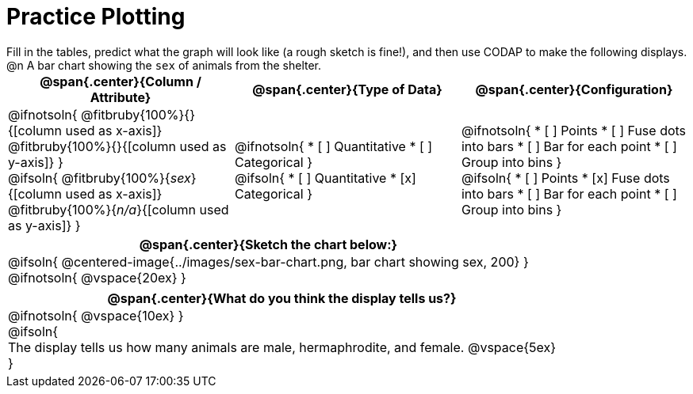 = Practice Plotting

++++
<style>
td, th, .center { padding: 0 !important; vertical-align: middle; }
p { margin: 0 !important; }
.checklist li { margin: 0; padding: 0; }
</style>
++++

Fill in the tables, predict what the graph will look like (a rough sketch is fine!), and then use CODAP to make the following displays.

@n A bar chart showing the `sex` of animals from the shelter.
[cols="1a,1a,1a", options="header"]
|===
|@span{.center}{*Column / Attribute*}
|@span{.center}{*Type of Data*}
|@span{.center}{*Configuration*}

|
@ifnotsoln{
@fitbruby{100%}{}{[column used as x-axis]}
@fitbruby{100%}{}{[column used as y-axis]}
}

@ifsoln{
@fitbruby{100%}{_sex_}{[column used as x-axis]}
@fitbruby{100%}{_n/a_}{[column used as y-axis]}
}

|
@ifnotsoln{
* [ ] Quantitative
* [ ] Categorical
}

@ifsoln{
* [ ] Quantitative
* [x] Categorical
}

|
@ifnotsoln{
* [ ] Points
* [ ] Fuse dots into bars
* [ ] Bar for each point
* [ ] Group into bins
}

@ifsoln{
* [ ] Points
* [x] Fuse dots into bars
* [ ] Bar for each point
* [ ] Group into bins
}

|===


[cols="1a", options="header"]
|===
|@span{.center}{*Sketch the chart below:*}

|
@ifsoln{
@centered-image{../images/sex-bar-chart.png, bar chart showing sex, 200}
}

@ifnotsoln{
@vspace{20ex}
}
|

|===

[cols="1a", options="header"]
|===
|@span{.center}{*What do you think the display tells us?*}

|
@ifnotsoln{
@vspace{10ex}
}

@ifsoln{

The display tells us how many animals are male, hermaphrodite, and female.
@vspace{5ex}

}

|

|===


